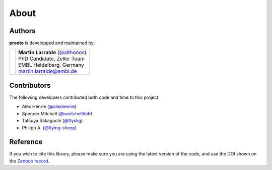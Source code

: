 About
=====

Authors
-------

**pronto** is developped and maintained by:

+-----------------------------------+--------------------------------------+
|                                   | | **Martin Larralde** (`@althonos`_) |
|                                   | | PhD Candidate, Zeller Team         |
| .. image:: _static/embl.png       | | EMBL Heidelberg, Germany           |
|                                   | | martin.larralde@embl.de            |
+-----------------------------------+--------------------------------------+

.. _`@althonos`: https://github.com/althonos


Contributors
------------

The following developers contributed both code and time to this project:

- Alex Henrie (`@alexhenrie <https://github.com/alexhenrie>`_)
- Spencer Mitchell (`@smitchell556 <https://github.com/smitchell556>`_)
- Tatsuya Sakaguchi (`@ttyskg <https://github.com/ttyskg>`_)
- Philipp A. (`@flying-sheep <https://github.com/flying-sheep>`_)


Reference
---------

If you wish to cite this library, please make sure you are using
the latest version of the code, and use the DOI shown
on the `Zenodo record <https://zenodo.org/badge/latestdoi/23304/althonos/pronto>`__.
